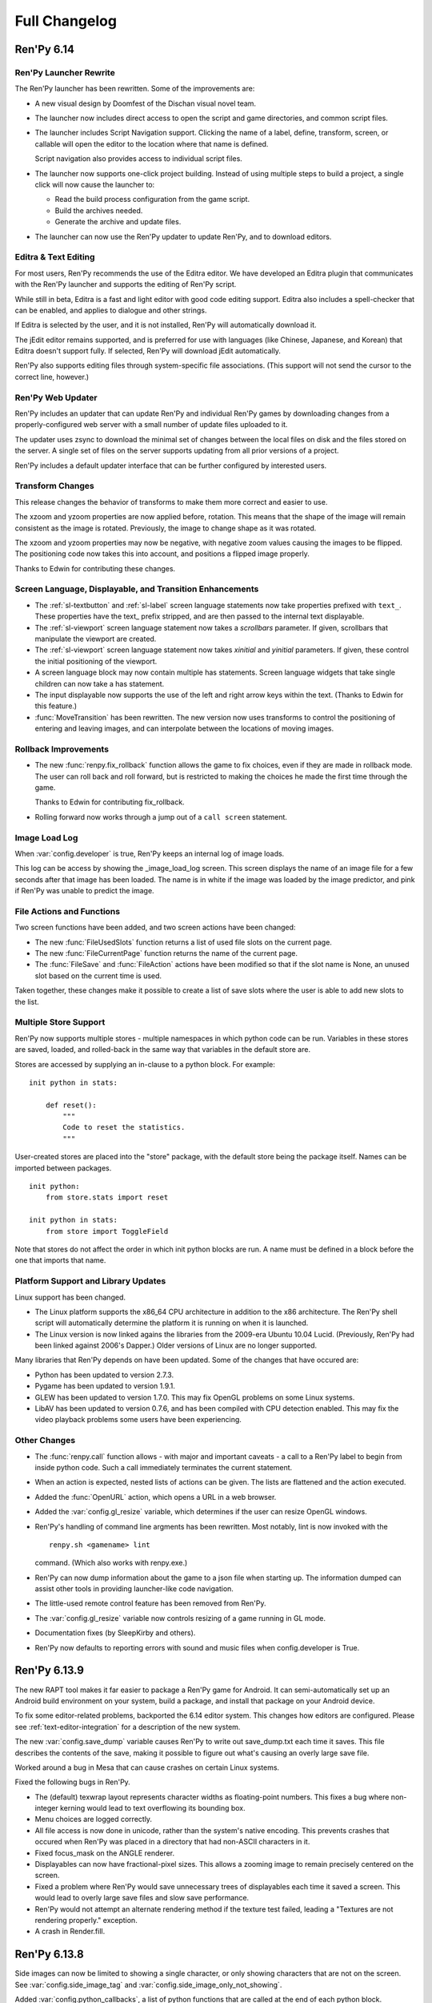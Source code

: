 ==============
Full Changelog
==============

Ren'Py 6.14
===========

Ren'Py Launcher Rewrite
-----------------------

The Ren'Py launcher has been rewritten. Some of the improvements are:

* A new visual design by Doomfest of the Dischan visual novel team.

* The launcher now includes direct access to open the script and
  game directories, and common script files.

* The launcher includes Script Navigation support. Clicking the
  name of a label, define, transform, screen, or callable will open
  the editor to the location where that name is defined.

  Script navigation also provides access to individual script files.
  
* The launcher now supports one-click project building. Instead of
  using multiple steps to build a project, a single click will now
  cause the launcher to:

  * Read the build process configuration from the game script.
  * Build the archives needed.
  * Generate the archive and update files.

* The launcher can now use the Ren'Py updater to update Ren'Py, and to
  download editors.

Editra & Text Editing
---------------------

For most users, Ren'Py recommends the use of the Editra editor. We have
developed an Editra plugin that communicates with the Ren'Py launcher and
supports the editing of Ren'Py script.

While still in beta, Editra is a fast and light editor with good code
editing support. Editra also includes a spell-checker that can be enabled,
and applies to dialogue and other strings.

If Editra is selected by the user, and it is not installed, Ren'Py will
automatically download it.

The jEdit editor remains supported, and is preferred for use with
languages (like Chinese, Japanese, and Korean) that Editra doesn't
support fully. If selected, Ren'Py will download jEdit automatically.

Ren'Py also supports editing files through system-specific file
associations. (This support will not send the cursor to the correct
line, however.)

Ren'Py Web Updater
------------------

Ren'Py includes an updater that can update Ren'Py and individual
Ren'Py games by downloading changes from a properly-configured web
server with a small number of update files uploaded to it.

The updater uses zsync to download the minimal set of changes between
the local files on disk and the files stored on the server. A single
set of files on the server supports updating from all prior versions
of a project.

Ren'Py includes a default updater interface that can be further
configured by interested users.


Transform Changes
-----------------

This release changes the behavior of transforms to make them more correct
and easier to use.

The xzoom and yzoom properties are now applied before, rotation. This means
that the shape of the image will remain consistent as the image is rotated.
Previously, the image to change shape as it was rotated.

The xzoom and yzoom properties may now be negative, with negative zoom
values causing the images to be flipped. The positioning code now takes
this into account, and positions a flipped image properly.

Thanks to Edwin for contributing these changes.

Screen Language, Displayable, and Transition Enhancements
---------------------------------------------------------

* The :ref:`sl-textbutton` and :ref:`sl-label` screen language statements now take
  properties prefixed with ``text_``. These properties have the text_
  prefix stripped, and are then passed to the internal text displayable.

* The :ref:`sl-viewport` screen language statement now takes a `scrollbars`
  parameter. If given, scrollbars that manipulate the viewport are created.

* The :ref:`sl-viewport` screen language statement now takes `xinitial` and
  `yinitial` parameters. If given, these control the initial positioning of
  the viewport.

* A screen language block may now contain multiple has statements.
  Screen language widgets that take single children can now take a has
  statement.

* The input displayable now supports the use of the left and right arrow keys
  within the text. (Thanks to Edwin for this feature.)

* :func:`MoveTransition` has been rewritten. The new version now uses transforms to
  control the positioning of entering and leaving images, and can interpolate
  between the locations of moving images.

Rollback Improvements
---------------------

* The new :func:`renpy.fix_rollback` function allows the game to fix
  choices, even if they are made in rollback mode. The user can roll
  back and roll forward, but is restricted to making the choices he
  made the first time through the game.

  Thanks to Edwin for contributing fix_rollback.

* Rolling forward now works through a jump out of a ``call screen``
  statement.

Image Load Log
--------------

When :var:`config.developer` is true, Ren'Py keeps an internal log
of image loads.

This log can be access by showing the _image_load_log screen. This
screen displays the name of an image file for a few seconds after that
image has been loaded. The name is in white if the image was loaded by
the image predictor, and pink if Ren'Py was unable to predict the image.


File Actions and Functions
--------------------------

Two screen functions have been added, and two screen actions have been
changed:

* The new :func:`FileUsedSlots` function returns a list of used file
  slots on the current page.

* The new :func:`FileCurrentPage` function returns the name of the
  current page.

* The :func:`FileSave` and :func:`FileAction` actions have been
  modified so that if the slot name is None, an unused slot based
  on the current time is used.

Taken together, these changes make it possible to create a list of
save slots where the user is able to add new slots to the list.
  

Multiple Store Support
----------------------

Ren'Py now supports multiple stores - multiple namespaces in which
python code can be run. Variables in these stores are saved, loaded,
and rolled-back in the same way that variables in the default store
are.

Stores are accessed by supplying an in-clause to a python block. For
example::

   init python in stats:

       def reset():
           """
           Code to reset the statistics.
           """

User-created stores are placed into the "store" package, with the default
store being the package itself. Names can be imported between packages. ::


   init python:
       from store.stats import reset

   init python in stats:
       from store import ToggleField

Note that stores do not affect the order in which init python blocks
are run. A name must be defined in a block before the one that imports
that name.


Platform Support and Library Updates
-------------------------------------

Linux support has been changed.

* The Linux platform supports the x86_64 CPU architecture in addition
  to the x86 architecture. The Ren'Py shell script will automatically
  determine the platform it is running on when it is launched.

* The Linux version is now linked agains the libraries from the
  2009-era Ubuntu 10.04 Lucid. (Previously, Ren'Py had been linked
  against 2006's Dapper.) Older versions of Linux are no longer
  supported.

Many libraries that Ren'Py depends on have been updated. Some of the
changes that have occured are:

* Python has been updated to version 2.7.3.

* Pygame has been updated to version 1.9.1.

* GLEW has been updated to version 1.7.0. This may fix OpenGL problems
  on some Linux systems.

* LibAV has been updated to version 0.7.6, and has been compiled with
  CPU detection enabled. This may fix the video playback problems some
  users have been experiencing.

Other Changes
-------------

* The :func:`renpy.call` function allows - with major and important
  caveats - a call to a Ren'Py label to begin from inside python code.
  Such a call immediately terminates the current statement.

* When an action is expected, nested lists of actions can be
  given. The lists are flattened and the action executed.

* Added the :func:`OpenURL` action, which opens a URL in a web browser.

* Added the :var:`config.gl_resize` variable, which determines if the
  user can resize OpenGL windows.

* Ren'Py's handling of command line argments has been rewritten. Most
  notably, lint is now invoked with the ::

    renpy.sh <gamename> lint

  command. (Which also works with renpy.exe.) 
  
* Ren'Py can now dump information about the game to a json file when
  starting up. The information dumped can assist other tools in
  providing launcher-like code navigation.
  
* The little-used remote control feature has been removed from Ren'Py.

* The :var:`config.gl_resize` variable now controls resizing of a game
  running in GL mode.

* Documentation fixes (by SleepKirby and others).

* Ren'Py now defaults to reporting errors with sound and music files when
  config.developer is True.

Ren'Py 6.13.9
=============

The new RAPT tool makes it far easier to package a Ren'Py game for Android.
It can semi-automatically set up an Android build environment on your
system, build a package, and install that package on your Android device.

To fix some editor-related problems, backported the 6.14 editor system. This
changes how editors are configured. Please see :ref:`text-editor-integration`
for a description of the new system.

The new :var:`config.save_dump` variable causes Ren'Py to write out
save_dump.txt each time it saves. This file describes the contents of the
save, making it possible to figure out what's causing an overly large save
file.

Worked around a bug in Mesa that can cause crashes on certain Linux systems.

Fixed the following bugs in Ren'Py.

* The (default) texwrap layout represents character widths as floating-point
  numbers. This fixes a bug where non-integer kerning would lead to text
  overflowing its bounding box.
* Menu choices are logged correctly.
* All file access is now done in unicode, rather than the system's native
  encoding. This prevents crashes that occured when Ren'Py was placed
  in a directory that had non-ASCII characters in it.
* Fixed focus_mask on the ANGLE renderer.
* Displayables can now have fractional-pixel sizes. This allows a zooming
  image to remain precisely centered on the screen.
* Fixed a problem where Ren'Py would save unnecessary trees of displayables
  each time it saved a screen. This would lead to overly large save files and
  slow save performance.
* Ren'Py would not attempt an alternate rendering method if the texture
  test failed, leading a "Textures are not rendering properly." exception.
* A crash in Render.fill.

Ren'Py 6.13.8
=============


Side images can now be limited to showing a single character, or only showing
characters that are not on the screen. See :var:`config.side_image_tag` and
:var:`config.side_image_only_not_showing`.

Added :var:`config.python_callbacks`, a list of python functions that are
called at the end of each python block.

Ren'Py now tests the video card it is running on for functionality. If it
can't draw textured rectangles to the screen, it will proceed to a different
renderer.

Old-style string interpolation is now enabled by default, alongside new-style
string interpolation.

Ren'Py is now compatible with libpng 1.5. Thanks to James Broadhead for the
patch.

Fixed the following bugs:

* A crash when dealing with certain invalid fonts.
* Pausing too long when typing out text.
* Cutting one pixel off a block of text when fractional kerning was used.
* Crashing when the time was set in the far future or past.
* Immediately exiting when rolling forward at the quit prompt.
* Crashing when a non-existing directory is added to the search path. (This
  prevented Katawa Shoujo from starting in the latest version.)
* Save-file size was overly large due to screens being included in save files.


Ren'Py 6.13
===========

Text Rewrite
------------

:ref:`Text display <text>` has been rewritten from scratch. In
addition to supporting many new features, the new implementation of
Text is much faster at text layout and display, and contains much
cleaner code.

Some of the new features that are now supported by the text display
system are:

* Interpolation of variables enclosed in square brackets. It's now
  possible to write code like::

      "You scored [score] out of a possible [max_score] points."

  The new string interpolation takes place on all text that is
  displayed, rather than just say and menu statements. When used as
  part of a screen, interpolation has access to screen-local
  variables.

  PEP 3101-style string formatting is supported, which means that
  this syntax can be used to display fields and items, as well as
  variables.

* Kerning support was added, both as the :propref:`kerning` style
  property and the :tt:`k` text tag.

* Support for ruby text (also known as furigana), via the :tt:`rt` and
  :tt:`rb` text tags, and the :propref:`ruby_style` style property.

* The new :tt:`space` and :tt:`vspace` text tags make it easy to
  whitespace into the text.

* The new :tt:`cps` text tag controls the speed of text display.

* By default, Ren'Py uses the unicode linebreaking algorithm to find
  points at which a line can be broken. This algorithm should
  correctly break lines that contain a mix of western and eastern
  languages. Since that algorithm is incorrect on some Korean texts,
  Ren'Py also implements a korean-with-spaces variant, that only
  breaks runs of Korean text at whitespace. These algorithms can be
  selected by the :propref:`language` style property.

* Ren'Py now uses the Knuth-Plass linebreaking algorithm to choose the
  points at which it actually splits lines. This algorithm attempts to
  minimize the unevenness of all lines except the last. Ren'Py also
  supports a nobreak mode, which allows one to create a Text larger
  than the screen without it being automatically wrapped. These can be
  selected using the :propref:`layout` style property.

* The new :propref:`newline_indent` style property determines if
  Ren'Py adds indentation after a newline in text.

* The new :propref:`line_leading` style property inserts space above a
  line of text. (Ruby text can be placed into this space.)

* Text can be automatically translated before it is displayed. (This
  support will be improved in a future major release.)

DirectX Support
---------------

On Windows systems that have the February 2010 DirectX update
installed, Ren'Py will use DirectX via the ANGLE adaptation layer, if
OpenGL 2.0 or later is not found. The ANGLE layer is used by popular
web browsers such as Firefox and Google Chrome.  This allows hardware
rendering to be used on netbooks, where drivers often support DirectX
far better than OpenGL.

At startup, Ren'Py will test the graphics capabilities of the computer
it is running on. If the software render is being used, or the game
renders at an unacceptably slow speed, Ren'Py will display a warning
message to the user. The warning message includes a link to a page on
renpy.org that explains how to update the graphics drivers.

This version of Ren'Py will only use the software renderer if both
DirectX and OpenGL are incapable of rendering Ren'Py games.
Screen-scaling in the software renderer has been replaced by a
simpler but slower version.

Other Changes
-------------

* Ren'Py now includes a :ref:`style preference <style-preferences>`
  system. This system allows styles to be changed after the init phase
  has finished. These changes are saved with the persistent
  data. Among other things, style preferences allow a game to offer
  the user the option to change the font, size, and color of dialogue
  text.

* Support has been added for screen-based :ref:`image galleries
  <image-gallery>` and :ref:`music rooms <music-room>`. This support
  consists of a classes that provides actions that make it easy to
  present the user with graphics and music. The creator is responsible
  for creating screens that use the supplied actions.

* The default screens.rpy file, used when a new game is created,
  contains support for a "quick menu". This menu adds buttons to screens
  that allow the user to quick save, quick load, save, toggle skipping,
  toggle auto-forward mode, and access the preferences menu.

* Ren'Py includes 5 new themes, and a number of new color schemes.

* Several new actions have been added. The :func:`SelectedIf` action
  allows the creator to control if a button is displayed in the selected
  state. The :func:`SetMixer` action allows a mixer to be set to a
  specific value. The :func:`Rollback` and :func:`RollForward` actions
  allow the creator to bind rollback to buttons.

* The behavior of the xfill and yfill style properties was
  accidentally changed in the 6.12 series. It has been returned to the
  historical behavior.

* The :func:`Dissolve` and :func:`ImageDissolve` transitions now take a
  time_warp parameter.

* The :func:`Frame` displayable now allows the user to specify the left,
  top, right, and bottom borders independently.

* The :propref:`caret` style property allows the user to customize the
  caret of an input widget.

* The :func:`renpy.displayable` function has been exposed to the
  user.

* Timers can now take a list of actions, rather than just a single
  callable.

* Three transforms were added to the default library: :var:`top`,
  :var:`topleft`, and :var:`topright`.

* Ren'Py can now load files (including images, music, and fonts) from
  an Android package.

* User-defined statements can now take a block, which the statement is
  responsible for parsing.

* Wrote documentation for:

  * :ref:`Menus <menus>`
  * :ref:`Transforms <transforms>`
  * :ref:`Creator-Defined Displayables <cdd>`

  Several indexes were added to the documentation, and the style was
  updated.

* Ren'Py now uses the libjpeg-turbo library, for faster jpeg
  loading. Ren'Py now uses libav 0.7.1, for improved compatibility
  with movie formats.

* Removed support for the iLiad platform.

* PowerPC support has been removed from the main Ren'Py distribution. It's
  available as a download from the Ren'Py web site.

Thanks to Aleema for contributing the new themes and color schemes.


Ren'Py 6.12.2
=============

This release contains the following changes:

* ATL Transforms with parameters compile correctly.
* MultipleTransition works in conjunction with pauses.
* The mouse is shown when a quit action is run while a movie is playing.
* A fix for a lockup that occured when the user entered the game menu while a
  transition was running.
* RENPY_SCALE_FAST works again.
* Ren'Py compiles with newer versions of ffmpeg.
* Skipping ends when the game restarts.
* Fixed a problem with texture upload that made games noticeably slower.
* Choose a better default size for windows on small monitors, like netbooks.
* xfill and yfill now work for vbox and hbox, respectively.
* Click-to-continue fixes.
* Side image fixes.
* Documentation fixes.

Thanks to David Gowers and zhangning for contributing patches to this
release.


Ren'Py 6.12.1
=============

Image Attributes
----------------

The process of showing images is now attribute-based. Image names now
consist of a tag, and zero or more attributes. When showing an image,
the order of attributes is no longer important - it's now possible to
define an image using one set of attributes, and show it using those
attributes in a different order.

Attributes are also "sticky". This means that we attempt to preserve
as many attributes as possible when showing a new image.

For example, say we had the following images::

   image eileen beach happy = "eileen_beach_happy.png"
   image eileen beach woozy = "eileen_beach_woozy.png"
   
We can now show the first image using the command::

   show eileen happy beach

Since the order of attributes no longer matters, this will show the
"eileen beach happy" image. If we follow this with the show statement::

    show eileen woozy

the image "eileen beach woozy" will be shown. (Assuming no other
images exist. If the image "eileen happy woozy" existed, an ambiguity
error would occur.)

When an image tag is shown without any attributes, then the current
attributes are retained. Now, one can write::

    show eileen at right

to display Eileen on the right side of the screen, without changing
the attributes supplied to an image.

**Say Attributes.**
Image attributes can be updated as part of a say statement. A
character can be given an `image` argument, giving the name of an
image that character is linked to. As part of the say statement, image
attributes can be given before the dialogue string. These attributes
are given to the linked image.

For example, if we define a character using the code::

    define e = Character('Eileen', image="eileen")

the code::

    e woozy "I think I'm getting too much sun."

is equivalent to::

    show eileen woozy
    e "I think I'm getting too much sun."

whenever an image with the tag eileen is being shown.

**Side Image.**
This release features a new implementation of :ref:`side-images`, which
allows side images to be defined like other images, and allows side
images to be integrated with screens easily.

**Sticky Transforms.**
Finally, showing an image without providing a transform or ATL block
will now continue the previous transform that an image with that tag
was using. Previously, it caused those transforms to stop.

Error Handling
--------------

Ren'Py now has a new exception handing framework. Instead of always crashing
when an error occurs, Ren'Py will now display the error message on the screen,
and give the user the following choices, as appropriate to the situation:

* Rollback
* Reload
* Ignore
* Open Traceback
* Quit

When an editor is defined, Ren'Py will allow the user to click on a filename
and line number to open that line in the editor.

The framework is used to handle exceptions and parse errors.

Other
-----

When in OpenGL mode, Ren'Py now remembers the window size between  sessions.
(This can be disabled using :var:`config.save_physical_size`, and it  may make
sense to do so if your game is using the pre-screen preferences system.)
Choosing the "Window" display preference now resizes the window to 100% of
normal size.

Added the :propref:`xcenter` and :propref:`ycenter` position and
transform properties. These set the position of the center of a
displayable.

The :func:`renpy.vibrate` function allows Ren'Py to ask Android devices
to vibrate.

The hyperlink style, callback, and focus functions have now been moved to the
:propref:`hyperlink_functions` style  property. This allows the functions to be
changed on a per-style basis.

Indentation errors are now reported on the indented line, and not the line
preceding the erroneous indentation.

Added the :func:`SetScreenVariable` and :func:`ToggleScreenVariable` actions.
These allow screen-local variables to be changed.

Ren'Py now attempts to elide personal information from filenames. Where
possible, filenames are reported relative to the base or Ren'Py base
directories,  rather than the root of the filesystem.

The new :propref:`box_wrap` style property allows hboxes and vboxes to
automatically wrap when they reach the edge of their enclosing area.

Actions now can have an :func:`Action.unhovered` method. This method is
called when an action supplied as a `hovered` parameter loses focus.

Added the :class:`Tooltip` class, which makes it easier to define tooltips
as part of a screen.

Added :var:`config.debug_text_overflow`, which controls the logging of cases
where text exceeds its allocated area.

Ren'Py no longer attempts to adjust the system level mixer controls, which
means that it's no longer possible to raise the volume from within Ren'Py.
Controlling the system volume exhibited bugs on all three platforms, including
hard-to-predict volume changes that affect other applications.

Along with the new features, transitions have been documented in the new manual.

Archives are now automatically detected in asciiabetical order. See the
documentation for :var:`config.archives` for more details.

Bug fixes:

* :lpbug:`734137` - Timers do not participate in rollback.
* :lpbug:`735187` - Ren'Py get stuck when using {nw}. (Thanks to Franck_v
  for tracking this down.)


Ren'Py 6.12.0
=============

Android Support
---------------

Ren'Py now supports the Android platform. This includes support for a
large fraction of Ren'Py's functionality, although we were unable to
add support for imagedissolves and movie playback. It should be
possible to package a Ren'Py game and distribute it through the
Android market.

Android support required several changes in Ren'Py:

* The OpenGL renderer has been extended to support OpenGL ES.

* For performance reasons, much of the display system has been
  rewritten in the Cython language. This also should improve
  performance on other platforms.

* Support was added for the Android lifecycle. Ren'Py automatically
  saves when the android device suspends, and reloads (if necessary)
  upon resume.

* We added the concept of :ref:`screen-variants`. This allows a single
  game to have multiple interfaces - such a mouse interface for
  computer platforms, and a touch interface for Android-based
  smartphones and tablets.

* We built a system that allows one to package a game separately from
  Ren'Py. This allows one to build packages without having to set up
  the Android NDK (you'll still need the Android SDK, Java, Python,
  Ant, and a lot of patience).


New Widgets and Displayables
----------------------------

Added the :ref:`SpriteManager <sprites>` displayable. This provides a
high-performance way of drawing many similar sprites to the
screen. This can scale to hundreds of particles, provided those
particles are mostly similar to each other.

Added the :ref:`mousearea` widget. A mousearea allows hovered and
unhovered callbacks to occur when the mouse enters and leaves an area
of the screen. Since it doesn't participate in the focus system, a
mousearea can include buttons and bars.

Added :ref:`drag-and-drop` widgets and displayables. The drag and drop
system can support:

* Windows being repositioned by the user.
* Card games.
* Inventory systems.
* Drag-to-reorder systems.

Image Prediction
----------------

Ren'Py is now better at predicting image usage. Along with predicting
images used by normal gameplay, it now attempts to predict images that
are used by screens one click away from the user. For example, during
normal gameplay, it will predict images on the first screen of the
game menu. While at the game menu, it will predict the other screens
of the game menu, and also the images the user will see when returning
to the main menu. This prediction is automatic, but only occurs when
using screens.

Screens may be invoked at any time, in order to allow for image
prediction, unless they have a predict property of False. This means
that displaying a screen should not have side effects. (Most screens
only have side effects when a button is clicked or a bar changed -
that's still fine.)

Ren'Py now supports hotspot caching for screen language
imagemaps. When :var:`config.developer` is true, Ren'Py will write a
PNG file in the game/cache/ directory containing image data for each
of the hotspots in the imagemap. If the cache file exists (regardless
of the config.developer setting) it will be loaded instead of loading
the hotspot images. As the cache file is often much smaller than the
size of the hotspot images, it will load faster and reduce image cache
pressure, improving game performance. This behavior only applies to
screen language imagemaps, and can be disabled with
:var:`config.imagemap_cache`.

This should remove most of the need for :func:`renpy.cache_pin`. While
not an error, the use of cache pinning can cause unnecessary memory usage
when the wrong image is loaded.

Screens
-------

Ren'Py now ships with a default set of screens, which are used by the
demo and installed by default when a new game is created. You can find
them in template/game/screens.rpy, and they can be used by copying
that file into your project. These screens are not 100% compatible
with the previous layout system - for example, some styles have
changed. That's why games must opt-in to them.

The definition of the `items` parameter of the :ref:`choice-screen` and
:ref:`nvl-screen` screens has changed, and games will need to be updated to work
with the new version.

Character arguments beginning with ``show_`` are passed to the
:ref:`say-screen` screen. This allows things like show_side_image and
show_two_window to work with screens. The screens we ship support
these options.

The new :var:`config.imagemap_auto_function` variable allows the
game-maker to control the interpretation of the ``auto`` property of
imagemaps and imagebuttons.

The imagemap caching behavior described above applies only to screens.

The :func:`FilePageName` and :func:`FileSlotName` functions make it easier
to name slots

Other Improvements
------------------

Ren'Py 6.12 includes a number of other improvements:

* We've continued writing the new manual. Notably, we have rewritten
  the documentation for displayables.

* When taking a screenshot, :var:`config.screenshot_callback` is
  called. The default implementation of this function notifies the
  user of the location of the screenshot.

* The :func:`Solid` and :func:`Frame` displayables are now tiny and
  no longer take up (much) space in the image cache.

* We now create a log.txt file, which replaces the old opengl.txt, and
  can log other subsystems.

* Several missing properties have been added to the screen language.

* Ren'Py now treats filenames as if they were case-insensitive. This
  means that filename mismatches on Linux should no longer be a problem.


Bug Fixes
---------

* :lpbug:`680266` - Ensures that dynamic displayables update before
  Transforms that use them.

* :lpbug:`683412` - Do not crash if a shader fails to compile.

* Fixed a bug that caused Ren'Py to crash when the system volume was
  lowered to 0, but not muted.

* Fixed a bug that prevented :func:`Render.canvas` from working with
  the OpenGL renderer.


Ren'Py 6.11.2
=============

New Features
------------

This release includes four new themes, generously contributed by
Aleema. You can see and change to these new themes by clicking the
"Choose Theme" button in the launcher.

Software Update
---------------

The jEdit text editor included with Ren'Py has been updated to version
4.3.2, a supported version that should be able to run most plugins.

Behavior Changes
----------------

The maximum default physical size of the Ren'Py window is now 102
pixels smaller than the height of the screen. This should prevent
Ren'Py from creating windows that can't be resized since they are much
bigger than the screen.

Buttons now only pass key events to their children when they are
focused. This allows a screen language key statement to be used as the
child of a button, and only activate when the button is focused.

MoveTransition was rewritten to correctly deal with cases in which
images changed their order. This may lead to differences in behavior
from the old version, where the ordering was undefined.

Bug fixes
---------

Fixed :lpbug:`647686`, a regression that prevented sounds from looping
properly.

Fixed :lpbug:`661983`, which caused insensitive hotspots to default to
the idle, rather than ground, image when no insensitive image was
supplied.

Fixed :lpbug:`647324`, where ImageDissolves are rendered as if
specified with alpha=True whether or not alpha=True was set.

Fixed a problem that caused the game to start when picking "No" after
clicking the (window-level) quit button.

Fixed a problem that prevented AnimatedValue from functioning properly
when delay was not 1.0. Thanks to Scout for the fix.

Fixed a problem that caused movies to display incorrectly when the
screen was scaled using OpenGL scaling.

Ren'Py 6.11.1
=============

New Features
------------

Add the :func:`AlphaBlend` displayable and the :func:`AlphaDissolve`
transition. These take two displayables, and use the alpha channel of
a third displayable to blend them together. (The third displayable is
often an animation, allowing the effect to change over time.)

The new :ref:`modes` system allows one to invoke callbacks when
switching from one type of interaction to another. This can be used,
for example, to automatically hide the window before transitions.

Imagemaps created using the screen language now only have a size equal
to that of their ground image. (Previously, they took up the entire
screen.) This change makes it easier to position an imagemap at a
different location on screen, such as the bottom.

Imagemaps now take an alpha argument. If true (the default), hotspots
are only focused if the mouse is over a non-transparent part of the
idle or hover image. If set to false, the hotspot is focused whenever
the mouse is within its boundaries.

Added the :func:`renpy.focus_coordinates` function, which returns the
coordinates of the currently focused displayable, when possible.

The new :func:`renpy.notify` function and :func:`Notify` action make
it simple to flash small status messages on the screen, such as might
be used to notify the user of a completed quicksave or screenshot.

The new :func:`HideInterface` action allows the interface to
temporarily be hidden, as a screen language action.

The developer menu now includes a command that will list all the files
in the game directory.

The urllib and urllib2 modules from the Python standard library are
now distributed as part of Ren'Py. These modules allow data to be
retrieved from web servers.

The launcher now includes an experimental updater, that makes it easier
to update to the latest pre-release. Hitting shift+U at the launcher's
main screen will cause Ren'Py to be updated.

Fixes
-----

:func:`MoveTransition` now respects the xoffset and yoffset
parameters.

Fixed several bugs with screen-language imagemaps.

Fixed a bug (#626303) that was caused by an incorrect texture unit
check. Thanks to tmrwiz for the fix.

Transforms no longer cause a divide by zero exception when the zoom,
xzoom, or yzoom properties are 0.

Clockwise and counterclockwise revolution in transforms now works.

Fixed a bug with scaling, that occured when switching between the
scaled software and GL renderers.

Hidden screens are no longer considered when assigning default focus.

FieldValues with max_is_zero set to True now work properly. Thanks to
SleepKirby for the fix.




Ren'Py 6.11.0
=============

OpenGL Support
--------------

Ren'Py will now take advantage of a computer's OpenGL hardware
acceleration, if supported. This OpenGL support has several
user-visible changes:

* The window containing a Ren'Py game can be resized or maximized,
  using standard window controls. When the window's aspect ratio does
  not match the game's aspect ratio, black bars will be added.

* Displaying in full-screen mode should not change the monitor's
  resolution. This will prevent the game from being distorted when
  displayed on a monitor with a different aspect ratio.

* Unless disabled in the video driver configuration, Ren'Py will use
  vertical blank synchronization, eliminating image tearing.

* GPU rendering is used, which should make drawing the screen faster
  in most circumstances.

Software rendering is still supported, and Ren'Py will automatically
fall back to software rendering if it detects an improperly configured
video card.

You can test that Ren'Py is in OpenGL mode by attempting to resize the
window. If it's resizable, it's OpenGL, otherwise, software rendering
is being used.


Screens and Screen Language
---------------------------

This release introduces a new screen system, which allows one to use
the new screen language to declaratively specify portions of the user
interface. The screen language supersedes layouts, overlay functions,
imagemaps, and most other means of customizing the out-of-game menus
and the in-game screens.

The previous way of customizing the behavior of the game menu, the
layout system, had problems, especially when using imagemap
layouts. Screens were single-purpose, and it would be difficult to
(for example) load a quick-save game from the main menu, without
extensive Python code.

The screen system addresses this by providing a pool of functionality,
in the form of Actions and BarValues. This makes it possible to pick
and choose functionality, and add it to screens as is deemed
necessary.

Transform Changes
-----------------

* If a transform does not define one of the position properties
  :propref:`xpos`, :propref:`ypos`, :propref:`xanchor`, or :propref:`yanchor`,
  that property will be taken from the transform's child, if the
  defines that property.

  This makes it possible to have one transform control a displayable's
  vertical motion, and the other control the horizontal. But this is
  incompatible with previous behavior, and so can be disabled with the
  :var:`config.transform_uses_child_position` variable.

* The new config.default_transform variable allows a transform to
  specify the initial transform properties of an image that does not
  have a more specific transform applied to it. Its default value is
  center, a transform that shows the image at the center-bottom of the
  screen.

  This can lead to a behavior change. When an image is shown, and then
  shown transforms, the transform will be initialized to the bottom
  center of the screen, not the top-left. The reset transform can be
  used to reset the position to the top-left.

* Transform (and ui.transform) have been changed so that their
  arguments can now be prefixed with a style prefix. One can write
  ui.transform(idle_rotate=30, hover_rotate=90) and have it
  work.

* Added the rotate_pad transform property, which controls how
  Transform pads rotated displayables. When set to False, _not_ the
  default, it's now possible to rotate a (100, 50) displayable by 90
  degrees, and have the result be (50, 100) in size.

Other Changes
-------------

* The Ren'Py documentation is in the process of being rewritten. This
  changelog is now being maintained as part of the Ren'Py
  documentation.

* Added support for composite style properties, that allow several style
  properties to be set using a single parameter. The new composite style
  properties are:

  * pos - takes a pair, and uses it to set xpos and ypos.
  * anchor - takes a pair, and uses it to set xanchor and yanchor.
  * align - takes a pair, and uses it to set xalign and yalign. (And
    hence xpos, ypos, xanchor, and yanchor.)
  * area - take (x, y, height, width) pair, and tries to set properties
    such that the displayable will be placed inside the rectangle. This
    sets the xpos, ypos, xanchor, yanchor, xfill, yfill, xminimum, yminimum,
    xmaximum, and ymaximum properties.

* ui.add can now take transform properties as keyword arguments. If at
  least one transform property is present, ui.add will create a
  transform that wraps the displayable it's adding to the
  screen.

* The new :func:`LiveTile` displayable tiles its child, without consuming a
  large amount of memory to do so.

* :var:`config.quit_action` allows one to specify an action that is run when
  the quit button (in the corner of the window) is pressed.
  config.game_menu_action allows one to specify an action that is run
  when entering the game menu.

* The :var:`config.screenshot_crop` configuration variable controls the area of
  the screen that it stored when the user presses the screenshot key.

* The :func:`renpy.music.register_channel` method now has two additional
  parameters, file_prefix and file_suffix. These are prepended and
  appended to filenames provided to the registered channel,
  respectively.

* The new :func:`renpy.list_files` method returns a list of files in the game
  directory and archives. This can be used to write your own automatic
  image loading method, among other things.

* The interaction between Character and Text has been rewritten to ensure
  that text is only tokenized once. This required changing a few of the
  methods on ADVCharacter and NVLCharacter, so code that inherits from
  those classes should be checked.

* The distribution code has been moved into launcher/distribute.py. This
  file can be run from the command line to build distributions in shell
  scripts and other automated processes.

* When there are transparent areas on the screen, and
  :var:`config.developer` is true, the transparent areas are filled
  with a checkerboard pattern.

* The new ``input``, ``side``, ``grid``, and ``fixed`` styles were created,
  and the corresponding displayables use them by default.

* When a style is accessed at init-time, and doesn't exist, we divide it
  into two parts at the first underscore. If the second part corresponds
  to an existing style, we create a new style instead of causing an error.

* The python compiler has been rewritten to use the python ast module.
  This should both improve performance, and improve error handling for
  python syntax.

  Because of this change, Ren'Py now ships with and requires Python 2.6.

* The following numbered bugs were fixed:

  * 520276 - ctc does not appear when cps interrupted
  * 526297 - im.Rotozoom()s crash when Ren'Py is scaled down. (Thanks to Spiky Caterpillar for the bug report and fix.)
  * 543785 - Launcher bug on select Projects Directory
  * 583112 - rollback while a movie displayable is shown leaves a video frame onscreen
  * 595532 - Wrong text in tutorial game. (Thanks to Viliam Búr.)

* The following other bugs were fixed:

  * Renamed the internal show and hide methods of Displayable, so those
    names can once again be used by user-defined displayables.

  * Rewrote MultipleTransition (which is used by Fade) to fix some
    problems it was exhibiting.

  * Take the condition parameter to Character into account when determining
    if an nvl clear occurs before the next interaction.



